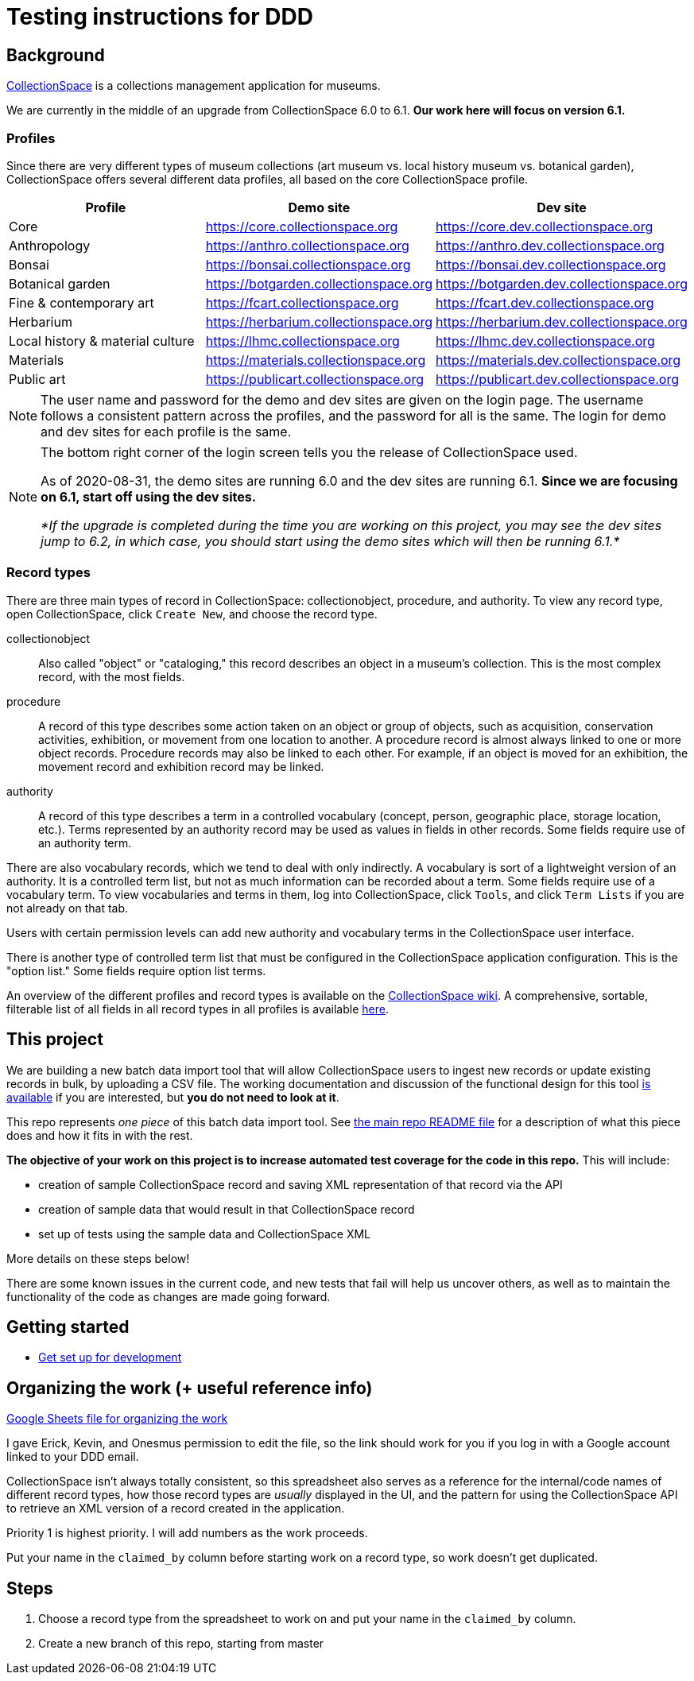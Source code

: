 = Testing instructions for DDD

== Background
https://www.collectionspace.org/[CollectionSpace] is a collections management application for museums.

We are currently in the middle of an upgrade from CollectionSpace 6.0 to 6.1. *Our work here will focus on version 6.1.*

=== Profiles

Since there are very different types of museum collections (art museum vs. local history museum vs. botanical garden), CollectionSpace offers several different data profiles, all based on the core CollectionSpace profile.

|====================
| Profile | Demo site | Dev site

| Core | https://core.collectionspace.org | https://core.dev.collectionspace.org
| Anthropology  | https://anthro.collectionspace.org | https://anthro.dev.collectionspace.org
| Bonsai  | https://bonsai.collectionspace.org | https://bonsai.dev.collectionspace.org
| Botanical garden  | https://botgarden.collectionspace.org | https://botgarden.dev.collectionspace.org
| Fine & contemporary art  | https://fcart.collectionspace.org | https://fcart.dev.collectionspace.org
| Herbarium  | https://herbarium.collectionspace.org | https://herbarium.dev.collectionspace.org
| Local history & material culture  | https://lhmc.collectionspace.org | https://lhmc.dev.collectionspace.org
| Materials  | https://materials.collectionspace.org | https://materials.dev.collectionspace.org
| Public art  | https://publicart.collectionspace.org | https://publicart.dev.collectionspace.org
|====================

[NOTE]
====
The user name and password for the demo and dev sites are given on the login page. The username follows a consistent pattern across the profiles, and the password for all is the same. The login for demo and dev sites for each profile is the same.
====


[NOTE]
====
The bottom right corner of the login screen tells you the release of CollectionSpace used.

As of 2020-08-31, the demo sites are running 6.0 and the dev sites are running 6.1. *Since we are focusing on 6.1, start off using the dev sites.*

_*If the upgrade is completed during the time you are working on this project, you may see the dev sites jump to 6.2, in which case, you should start using the demo sites which will then be running 6.1.*_
====

=== Record types

There are three main types of record in CollectionSpace: collectionobject, procedure, and authority. To view any record type, open CollectionSpace, click `Create New`, and choose the record type.

collectionobject:: Also called "object" or "cataloging," this record describes an object in a museum's collection. This is the most complex record, with the most fields.
procedure:: A record of this type describes some action taken on an object or group of objects, such as acquisition, conservation activities, exhibition, or movement from one location to another. A procedure record is almost always linked to one or more object records. Procedure records may also be linked to each other. For example, if an object is moved for an exhibition, the movement record and exhibition record may be linked. 
authority:: A record of this type describes a term in a controlled vocabulary (concept, person, geographic place, storage location, etc.). Terms represented by an authority record may be used as values in fields in other records. Some fields require use of an authority term.

There are also vocabulary records, which we tend to deal with only indirectly. A vocabulary is sort of a lightweight version of an authority. It is a controlled term list, but not as much information can be recorded about a term. Some fields require use of a vocabulary term. To view vocabularies and terms in them, log into CollectionSpace, click `Tools`, and click `Term Lists` if you are not already on that tab.

Users with certain permission levels can add new authority and vocabulary terms in the CollectionSpace user interface.

There is another type of controlled term list that must be configured in the CollectionSpace application configuration. This is the "option list." Some fields require option list terms. 

An overview of the different profiles and record types is available on the https://collectionspace.atlassian.net/wiki/spaces/COL/pages/506953729/Configuration+and+Data+Maps+-+Cataloging+Procedures+and+Vocabularies[CollectionSpace wiki]. A comprehensive, sortable, filterable list of all fields in all record types in all profiles is available https://github.com/collectionspace/cspace-config-untangler/blob/master/data/fields_6_1_dates_collapsed.csv[here].


== This project

We are building a new batch data import tool that will allow CollectionSpace users to ingest new records or update existing records in bulk, by uploading a CSV file. The working documentation and discussion of the functional design for this tool https://collectionspace.atlassian.net/wiki/spaces/COL/pages/1267236875/CSV+Import+Tool[is available] if you are interested, but *you do not need to look at it*.

This repo represents _one piece_ of this batch data import tool. See https://github.com/collectionspace/collectionspace-mapper/blob/master/README.md[the main repo README file] for a description of what this piece does and how it fits in with the rest.

*The objective of your work on this project is to increase automated test coverage for the code in this repo.* This will include:

- creation of sample CollectionSpace record and saving XML representation of that record via the API
- creation of sample data that would result in that CollectionSpace record
- set up of tests using the sample data and CollectionSpace XML

More details on these steps below!

There are some known issues in the current code, and new tests that fail will help us uncover others, as well as to maintain the functionality of the code as changes are made going forward.


== Getting started

- https://github.com/collectionspace/collectionspace-mapper/blob/master/doc/setup_for_development.adoc[Get set up for development]

== Organizing the work (+ useful reference info)

https://docs.google.com/spreadsheets/d/1nhJRbgGjl7ZCTNlFFI1PnrpoJe-fDML5zMrS275HS3Q/edit?usp=sharing[Google Sheets file for organizing the work]

I gave Erick, Kevin, and Onesmus permission to edit the file, so the link should work for you if you log in with a Google account linked to your DDD email.

CollectionSpace isn't always totally consistent, so this spreadsheet also serves as a reference for the internal/code names of different record types, how those record types are _usually_ displayed in the UI, and the pattern for using the CollectionSpace API to retrieve an XML version of a record created in the application.

Priority 1 is highest priority. I will add numbers as the work proceeds.

Put your name in the `claimed_by` column before starting work on a record type, so work doesn't get duplicated.

== Steps

      . Choose a record type from the spreadsheet to work on and put your name in the `claimed_by` column.
      . Create a new branch of this repo, starting from master
